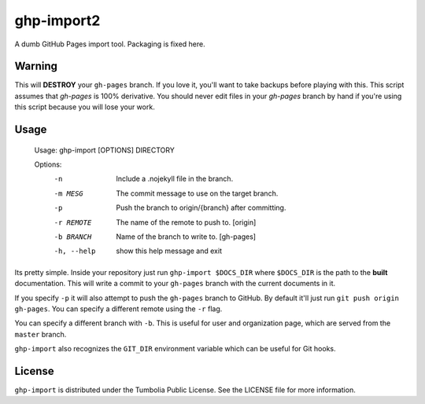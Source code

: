 ===============================
ghp-import2
===============================

A dumb GitHub Pages import tool. Packaging is fixed here.

Warning
-------

This will **DESTROY** your ``gh-pages`` branch. If you love it, you'll want to
take backups before playing with this. This script assumes that `gh-pages` is
100% derivative. You should never edit files in your `gh-pages` branch by hand
if you're using this script because you will lose your work.

Usage
-----

    Usage: ghp-import [OPTIONS] DIRECTORY

    Options:
      -n          Include a .nojekyll file in the branch.
      -m MESG     The commit message to use on the target branch.
      -p          Push the branch to origin/{branch} after committing.
      -r REMOTE   The name of the remote to push to. [origin]
      -b BRANCH   Name of the branch to write to. [gh-pages]
      -h, --help  show this help message and exit

Its pretty simple. Inside your repository just run ``ghp-import $DOCS_DIR``
where ``$DOCS_DIR`` is the path to the **built** documentation. This will write a
commit to your ``gh-pages`` branch with the current documents in it.

If you specify ``-p`` it will also attempt to push the ``gh-pages`` branch to
GitHub. By default it'll just run ``git push origin gh-pages``. You can specify
a different remote using the ``-r`` flag.

You can specify a different branch with ``-b``. This is useful for user and
organization page, which are served from the ``master`` branch.

``ghp-import`` also recognizes the ``GIT_DIR`` environment variable which can be
useful for Git hooks.

License
-------

``ghp-import`` is distributed under the Tumbolia Public License. See the LICENSE
file for more information.
